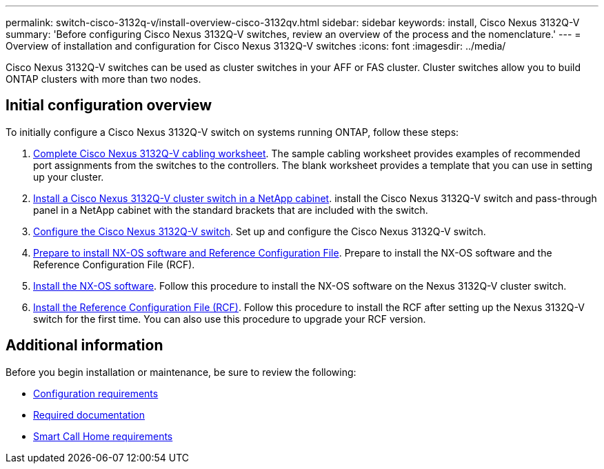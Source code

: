 ---
permalink: switch-cisco-3132q-v/install-overview-cisco-3132qv.html
sidebar: sidebar
keywords: install, Cisco Nexus 3132Q-V
summary: 'Before configuring Cisco Nexus 3132Q-V switches, review an overview of the process and the nomenclature.'
---
= Overview of installation and configuration for Cisco Nexus 3132Q-V switches
:icons: font
:imagesdir: ../media/

[.lead]
Cisco Nexus 3132Q-V switches can be used as cluster switches in your AFF or FAS cluster. Cluster switches allow you to build ONTAP clusters with more than two nodes. 

== Initial configuration overview

To initially configure a Cisco Nexus 3132Q-V switch on systems running ONTAP, follow these steps:

. link:setup_worksheet_3132q.html[Complete Cisco Nexus 3132Q-V cabling worksheet]. The sample cabling worksheet provides examples of recommended port assignments from the switches to the controllers. The blank worksheet provides a template that you can use in setting up your cluster.
. link:install-cisco-nexus-3232c.html[Install a Cisco Nexus 3132Q-V cluster switch in a NetApp cabinet]. install the Cisco Nexus 3132Q-V switch and pass-through panel in a NetApp cabinet with the standard brackets that are included with the switch.
. link:setup-switch.html[Configure the Cisco Nexus 3132Q-V switch]. Set up and configure the Cisco Nexus 3132Q-V switch.
. link:prepare-install-cisco-nexus-3132q.html[Prepare to install NX-OS software and Reference Configuration File]. Prepare to install the NX-OS software and the Reference Configuration File (RCF).
. link:install-nx-os-software-3132q-v.html[Install the NX-OS software]. Follow this procedure to install the NX-OS software on the Nexus 3132Q-V cluster switch.
. link:install-rcf-3132q-v.html[Install the Reference Configuration File (RCF)]. Follow this procedure to install the RCF after setting up the Nexus 3132Q-V switch for the first time. You can also use this procedure to upgrade your RCF version.

== Additional information

Before you begin installation or maintenance, be sure to review the following:

* link:configure-reqs-3132q.html[Configuration requirements]
* link:required-documentation-3132q.html[Required documentation]
* link:smart-call-home-3132q.html[Smart Call Home requirements]

